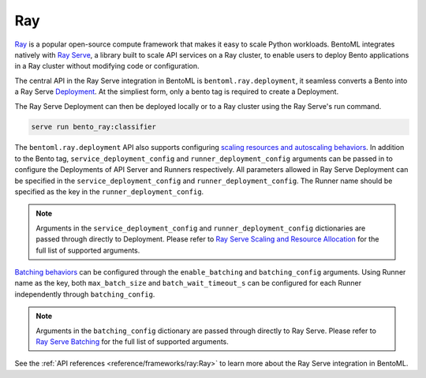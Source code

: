 ===
Ray
===

`Ray <https://docs.ray.io/en/latest/ray-overview/getting-started.html>`_ is a popular open-source compute framework that makes it easy to scale Python workloads. BentoML integrates natively with `Ray Serve <https://docs.ray.io/en/latest/serve/index.html>`_, a library built to scale API services on a Ray cluster, to enable users to deploy Bento applications in a Ray cluster without modifying code or configuration.

The central API in the Ray Serve integration in BentoML is ``bentoml.ray.deployment``, it seamless converts a Bento into a Ray Serve `Deployment <https://docs.ray.io/en/latest/serve/key-concepts.html#deployment>`_. At the simpliest form, only a bento tag is required to create a Deployment.

.. code-block:: python
  :caption: `bento_ray.py`

  import bentoml

  classifier = bentoml.ray.deployment('iris_classifier:latest')

The Ray Serve Deployment can then be deployed locally or to a Ray cluster using the Ray Serve's run command.

.. code-block:: bash

  serve run bento_ray:classifier


The ``bentoml.ray.deployment`` API also supports configuring `scaling resources and autoscaling behaviors <https://docs.ray.io/en/latest/serve/scaling-and-resource-allocation.html>`_. In addition to the Bento tag, ``service_deployment_config`` and ``runner_deployment_config`` arguments can be passed in to configure the Deployments of API Server and Runners respectively.
All parameters allowed in Ray Serve Deployment can be specified in the ``service_deployment_config`` and ``runner_deployment_config``. The Runner name should be specified as the key in the ``runner_deployment_config``.

.. code-block:: python
  :caption: `bento_ray.py`

  import bentoml

  classifier = bentoml.ray.deployment(
    'iris_classifier:latest',
    {
        "route_prefix": "/classify",
        "num_replicas": 3,
        "ray_actor_options": {
            "num_cpus": 1
        }
    },
    {
        "iris_clf": {
            "num_replicas": 1,
            "ray_actor_options": {
                "num_cpus": 5
            }
        }
    }
  )

.. note::

    Arguments in the ``service_deployment_config`` and ``runner_deployment_config`` dictionaries are passed through directly to Deployment. Please refer to `Ray Serve Scaling and Resource Allocation <https://docs.ray.io/en/latest/serve/scaling-and-resource-allocation.html>`_ for the full list of supported arguments.


`Batching behaviors <https://docs.ray.io/en/latest/serve/tutorials/batch.html>`_ can be configured through the ``enable_batching`` and ``batching_config`` arguments. Using Runner name as the key, both ``max_batch_size`` and ``batch_wait_timeout_s`` can be configured for each Runner independently through ``batching_config``.

.. code-block:: python
  :caption: `bento_ray.py`

  import bentoml

  deploy = bentoml.ray.deployment(
    'fraud_detection:latest',
    enable_batching=True,
    batching_config={
        "iris_clf": {
            "predict": {
                "max_batch_size": 1024,
                "batch_wait_timeout_s": 0.2
            }
        }
    }
  )

.. note::

    Arguments in the ``batching_config`` dictionary are passed through directly to Ray Serve. Please refer to `Ray Serve Batching <https://docs.ray.io/en/latest/serve/tutorials/batch.html>`_ for the full list of supported arguments.


See the :ref:`API references <reference/frameworks/ray:Ray>` to learn more about the Ray Serve integration in BentoML.
